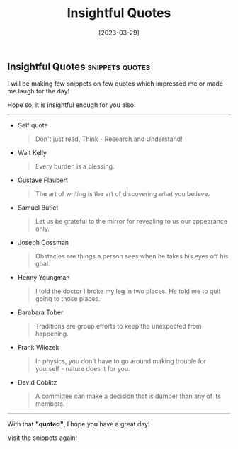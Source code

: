 #+title: Insightful Quotes
#+date: [2023-03-29]

** Insightful Quotes :snippets:quotes:

I will be making few snippets on few quotes which impressed me or made me laugh for the day!

Hope so, it is insightful enough for you also.

-------------------


+ Self quote

  #+begin_quote
 Don't just read, Think - Research and Understand!
#+end_quote

+ Walt Kelly

  #+begin_quote
  Every burden is a blessing.
#+end_quote

+ Gustave Flaubert

  #+begin_quote
  The art of writing is the art of discovering what you believe.
#+end_quote

+ Samuel Butlet

  #+begin_quote
  Let us be grateful to the mirror for revealing to us our appearance only.
#+end_quote

+ Joseph Cossman

  #+begin_quote
  Obstacles are things a person sees when he takes his eyes off his goal.
#+end_quote

+ Henny Youngman

  #+begin_quote
  I told the doctor I broke my leg in two places. He told me to quit going to those places.
#+end_quote

+ Barabara Tober

  #+begin_quote
  Traditions are group efforts to keep the unexpected from happening.
#+end_quote

+ Frank Wilczek

  #+begin_quote
In physics, you don't have to go around making trouble for yourself - nature does it for you.
  #+end_quote

+ David Coblitz

  #+begin_quote
  A committee can make a decision that is dumber than any of its members.
#+end_quote


-------------------


#+begin_center
With that *"quoted"*, I hope you have a great day!

Visit the snippets again!
#+end_center
